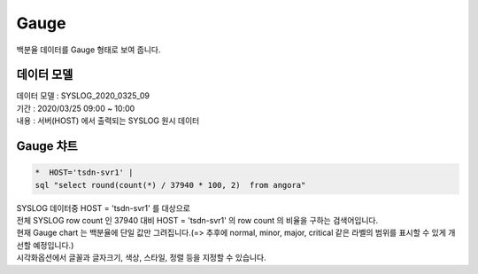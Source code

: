 Gauge
============================================================================

| 백분율 데이터를  Gauge 형태로 보여 줍니다. 



데이터 모델
------------------------------


| 데이터 모델 : SYSLOG_2020_0325_09
| 기간 : 2020/03/25 09:00 ~ 10:00
| 내용 : 서버(HOST) 에서 출력되는 SYSLOG 원시 데이터



.. image:: images/chart_num_24.png
    :scale: 70%
    :alt: chart_num_24




Gauge 챠트
-------------------------------------------


.. code::

  *  HOST='tsdn-svr1' |  
  sql "select round(count(*) / 37940 * 100, 2)  from angora"


| SYSLOG 데이터중 HOST = 'tsdn-svr1'  를 대상으로
| 전체 SYSLOG row count 인  37940 대비 HOST = 'tsdn-svr1' 의 row count 의 비율을 구하는 검색어입니다.
| 현재 Gauge chart 는 백분율에 단일 값만 그려집니다.(=> 추후에 normal, minor, major, critical 같은 라벨의 범위를 표시할 수 있게 개선할 예정입니다.)



.. image:: images/chart_gauge_25.png
    :alt: chart_gauge_25

| 시각화옵션에서 글꼴과 글자크기, 색상, 스타일, 정렬 등을 지정할 수 있습니다.






